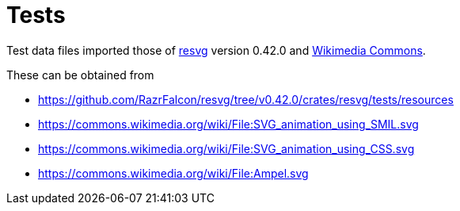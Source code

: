 // SPDX-FileCopyrightText: 2024 Shun Sakai
//
// SPDX-License-Identifier: Apache-2.0 OR MIT

= Tests
:resvg-url: https://github.com/RazrFalcon/resvg
:resvg-resources-url: {resvg-url}/tree/v0.42.0/crates/resvg/tests/resources
:commons-url: https://commons.wikimedia.org

Test data files imported those of {resvg-url}[resvg] version 0.42.0 and
{commons-url}[Wikimedia Commons].

.These can be obtained from
* {resvg-resources-url}
* {commons-url}/wiki/File:SVG_animation_using_SMIL.svg
* {commons-url}/wiki/File:SVG_animation_using_CSS.svg
* {commons-url}/wiki/File:Ampel.svg
